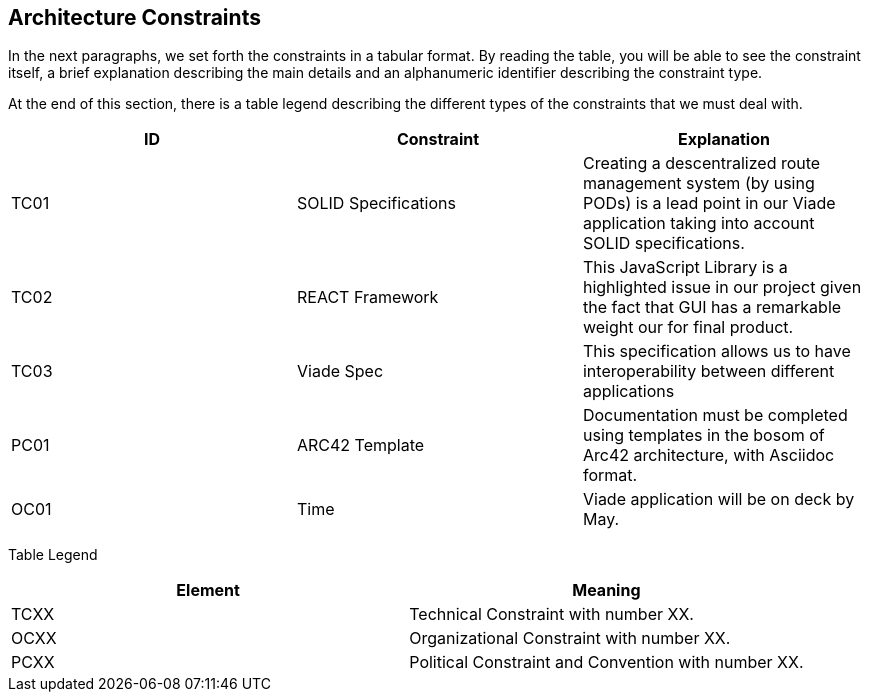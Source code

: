 [[section-architecture-constraints]]
== Architecture Constraints

In the next paragraphs, we set forth the constraints in a tabular format. By reading the table, you will be able to see the constraint itself, a brief explanation describing the main details and an alphanumeric identifier describing the constraint type.

At the end of this section, there is a table legend describing the different types of the constraints that we must deal with.

[%header,cols=3*] 
|===
|ID
|Constraint
|Explanation

|TC01
|SOLID Specifications
|Creating a descentralized route management system (by using PODs) is a lead point in our Viade application taking into account SOLID specifications.

|TC02
|REACT Framework
|This JavaScript Library is a highlighted issue in our project given the fact that GUI has a remarkable weight our for final product.

|TC03
|Viade Spec
|This specification allows us to have interoperability between different applications

|PC01
|ARC42 Template
|Documentation must be completed using templates in the bosom of Arc42 architecture, with Asciidoc format.

|OC01
|Time
|Viade application will be on deck by May.

|===

Table Legend
[%header,cols=2*] 
|===

|Element
|Meaning

|TCXX
|Technical Constraint with number XX.

|OCXX
|Organizational Constraint with number XX.

|PCXX
|Political Constraint and Convention with number XX.

|===

